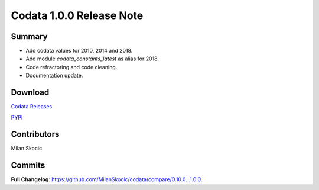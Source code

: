 Codata 1.0.0 Release Note
===========================

Summary
----------

* Add codata values for 2010, 2014 and 2018.
* Add module `codata_constants_latest` as alias for 2018.
* Code refractoring and code cleaning.
* Documentation update.

Download
------------

`Codata Releases <https://github.com/MilanSkocic/codata/releases>`_

`PYPI <https://pypi.org/project/pycodata>`_

Contributors
---------------
Milan Skocic

Commits
---------

**Full Changelog**: https://github.com/MilanSkocic/codata/compare/0.10.0...1.0.0.
